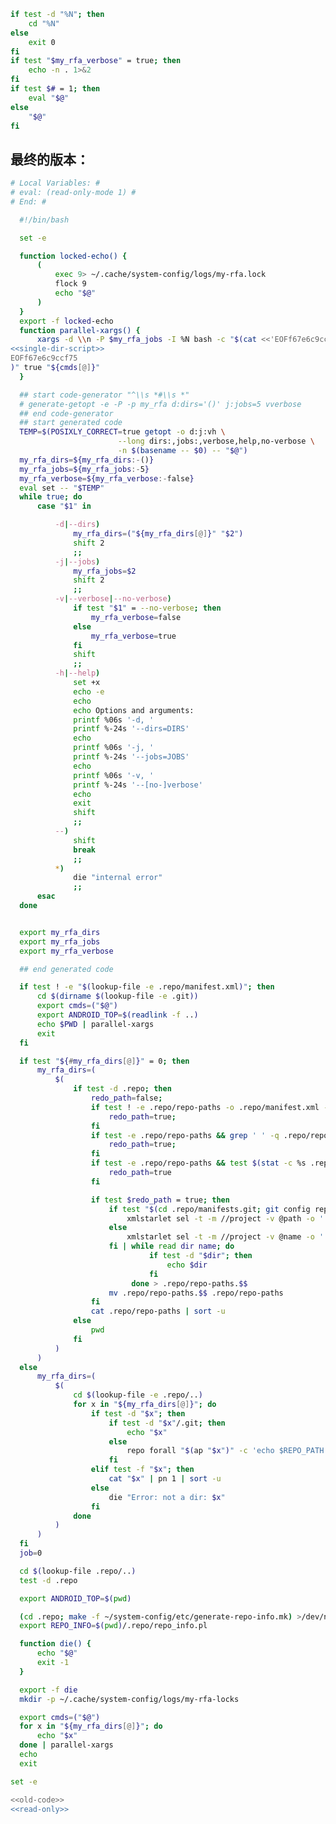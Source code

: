 #+name: single-dir-script
#+BEGIN_SRC sh
  if test -d "%N"; then
      cd "%N"
  else
      exit 0
  fi
  if test "$my_rfa_verbose" = true; then
      echo -n . 1>&2
  fi
  if test $# = 1; then
      eval "$@"
  else
      "$@"
  fi

#+END_SRC
** 最终的版本：

#+name: read-only
#+BEGIN_SRC sh
# Local Variables: #
# eval: (read-only-mode 1) #
# End: #
#+END_SRC

#+name: old-code
#+BEGIN_SRC sh
  #!/bin/bash

  set -e

  function locked-echo() {
      (
          exec 9> ~/.cache/system-config/logs/my-rfa.lock
          flock 9
          echo "$@"
      )
  }
  export -f locked-echo
  function parallel-xargs() {
      xargs -d \\n -P $my_rfa_jobs -I %N bash -c "$(cat <<'EOFf67e6c9ccf75'
<<single-dir-script>>
EOFf67e6c9ccf75
)" true "${cmds[@]}"
  }

  ## start code-generator "^\\s *#\\s *"
  # generate-getopt -e -P -p my_rfa d:dirs='()' j:jobs=5 vverbose
  ## end code-generator
  ## start generated code
  TEMP=$(POSIXLY_CORRECT=true getopt -o d:j:vh \
                        --long dirs:,jobs:,verbose,help,no-verbose \
                        -n $(basename -- $0) -- "$@")
  my_rfa_dirs=${my_rfa_dirs:-()}
  my_rfa_jobs=${my_rfa_jobs:-5}
  my_rfa_verbose=${my_rfa_verbose:-false}
  eval set -- "$TEMP"
  while true; do
      case "$1" in

          -d|--dirs)
              my_rfa_dirs=("${my_rfa_dirs[@]}" "$2")
              shift 2
              ;;
          -j|--jobs)
              my_rfa_jobs=$2
              shift 2
              ;;
          -v|--verbose|--no-verbose)
              if test "$1" = --no-verbose; then
                  my_rfa_verbose=false
              else
                  my_rfa_verbose=true
              fi
              shift
              ;;
          -h|--help)
              set +x
              echo -e
              echo
              echo Options and arguments:
              printf %06s '-d, '
              printf %-24s '--dirs=DIRS'
              echo
              printf %06s '-j, '
              printf %-24s '--jobs=JOBS'
              echo
              printf %06s '-v, '
              printf %-24s '--[no-]verbose'
              echo
              exit
              shift
              ;;
          --)
              shift
              break
              ;;
          *)
              die "internal error"
              ;;
      esac
  done


  export my_rfa_dirs
  export my_rfa_jobs
  export my_rfa_verbose

  ## end generated code

  if test ! -e "$(lookup-file -e .repo/manifest.xml)"; then
      cd $(dirname $(lookup-file -e .git))
      export cmds=("$@")
      export ANDROID_TOP=$(readlink -f ..)
      echo $PWD | parallel-xargs
      exit
  fi

  if test "${#my_rfa_dirs[@]}" = 0; then
      my_rfa_dirs=(
          $(
              if test -d .repo; then
                  redo_path=false;
                  if test ! -e .repo/repo-paths -o .repo/manifest.xml -nt .repo/repo-paths; then
                      redo_path=true;
                  fi
                  if test -e .repo/repo-paths && grep ' ' -q .repo/repo-paths; then
                      redo_path=true;
                  fi
                  if test -e .repo/repo-paths && test $(stat -c %s .repo/repo-paths) = 0; then
                      redo_path=true
                  fi

                  if test $redo_path = true; then
                      if test "$(cd .repo/manifests.git; git config repo.mirror)" != true; then
                          xmlstarlet sel -t -m //project -v @path -o ' ' -v @name -n .repo/manifest.xml
                      else
                          xmlstarlet sel -t -m //project -v @name -o '.git' -o ' ' -v @name -o '.git' -n .repo/manifest.xml
                      fi | while read dir name; do
                               if test -d "$dir"; then
                                   echo $dir
                               fi
                           done > .repo/repo-paths.$$
                      mv .repo/repo-paths.$$ .repo/repo-paths
                  fi
                  cat .repo/repo-paths | sort -u
              else
                  pwd
              fi
          )
      )
  else
      my_rfa_dirs=(
          $(
              cd $(lookup-file -e .repo/..)
              for x in "${my_rfa_dirs[@]}"; do
                  if test -d "$x"; then
                      if test -d "$x"/.git; then
                          echo "$x"
                      else
                          repo forall "$(ap "$x")" -c 'echo $REPO_PATH'
                      fi
                  elif test -f "$x"; then
                      cat "$x" | pn 1 | sort -u
                  else
                      die "Error: not a dir: $x"
                  fi
              done
          )
      )
  fi
  job=0

  cd $(lookup-file .repo/..)
  test -d .repo

  export ANDROID_TOP=$(pwd)

  (cd .repo; make -f ~/system-config/etc/generate-repo-info.mk) >/dev/null 2>&1
  export REPO_INFO=$(pwd)/.repo/repo_info.pl

  function die() {
      echo "$@"
      exit -1
  }

  export -f die
  mkdir -p ~/.cache/system-config/logs/my-rfa-locks

  export cmds=("$@")
  for x in "${my_rfa_dirs[@]}"; do
      echo "$x"
  done | parallel-xargs
  echo
  exit
#+END_SRC

#+name: the-ultimate-script
#+BEGIN_SRC sh :tangle ~/system-config/bin/my-rfa :comments link :shebang "#!/bin/bash" :noweb yes
set -e

<<old-code>>
<<read-only>>
#+END_SRC

#+results: the-ultimate-script


